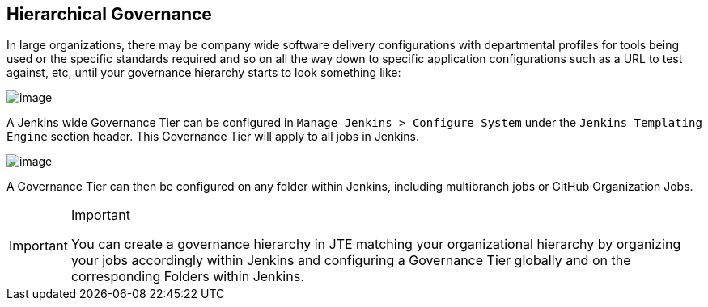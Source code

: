 [[hierarchical-goverance]]
== Hierarchical Governance

In large organizations, there may be company wide software delivery
configurations with departmental profiles for tools being used or the
specific standards required and so on all the way down to specific
application configurations such as a URL to test against, etc, until
your governance hierarchy starts to look something like:

image:hierarchy.png[image]

A Jenkins wide Governance Tier can be configured in
`Manage Jenkins > Configure System` under the
`Jenkins Templating Engine` section header. This Governance Tier will
apply to all jobs in Jenkins.

image:configure_system_validation.png[image]

A Governance Tier can then be configured on any folder within Jenkins,
including multibranch jobs or GitHub Organization Jobs.

[IMPORTANT]
.Important
====
You can create a governance hierarchy in JTE matching your
organizational hierarchy by organizing your jobs accordingly within
Jenkins and configuring a Governance Tier globally and on the
corresponding Folders within Jenkins.
====
